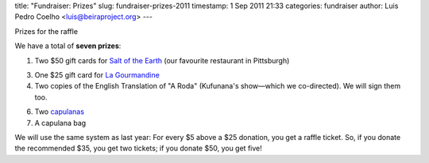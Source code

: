 title: "Fundraiser: Prizes"
slug: fundraiser-prizes-2011
timestamp: 1 Sep 2011 21:33
categories: fundraiser
author: Luis Pedro Coelho <luis@beiraproject.org>
---

Prizes for the raffle

We have a total of **seven prizes**:

1. Two $50 gift cards for `Salt of the Earth <http://www.saltpgh.com/>`__ (our
   favourite restaurant in Pittsburgh)

3. One $25 gift card for `La Gourmandine <http://www.lagourmandinebakery.com/>`__

4. Two copies of the English Translation of "A Roda" (Kufunana's show—which we
   co-directed). We will sign them too.

6. Two `capulanas <http://beiraproject.org/blog/2010/June/photo-viii>`__

7. A capulana bag

We will use the same system as last year: For every $5 above a $25 donation,
you get a raffle ticket. So, if you donate the recommended $35, you get two
tickets; if you donate $50, you get five!



